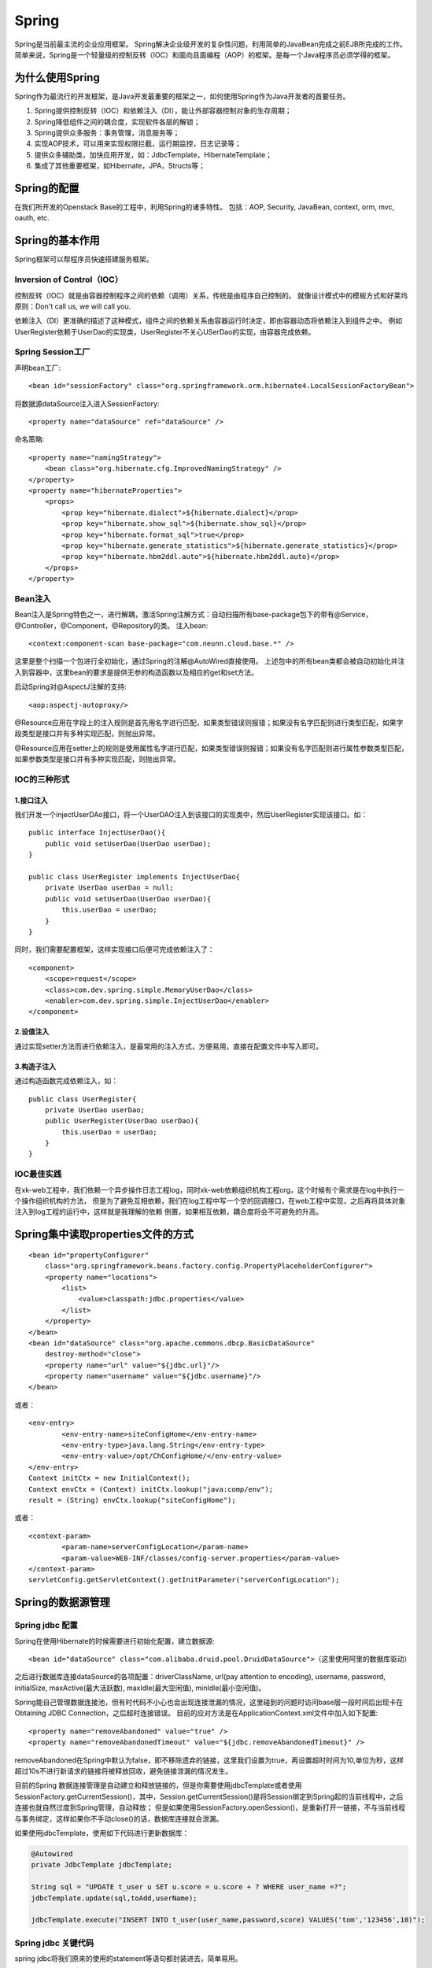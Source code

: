 


=====================================
Spring
=====================================
Spring是当前最主流的企业应用框架。
Spring解决企业级开发的复杂性问题，利用简单的JavaBean完成之前EJB所完成的工作。
简单来说，Spring是一个轻量级的控制反转（IOC）和面向且面编程（AOP）的框架。是每一个Java程序员必须学得的框架。

为什么使用Spring
=====================================
Spring作为最流行的开发框架，是Java开发最重要的框架之一，如何使用Spring作为Java开发者的首要任务。

1. Spring提供控制反转（IOC）和依赖注入（DI），能让外部容器控制对象的生存周期；
2. Spring降低组件之间的耦合度，实现软件各层的解锁；
3. Spring提供众多服务：事务管理，消息服务等；
4. 实现AOP技术，可以用来实现权限拦截，运行期监控，日志记录等；
5. 提供众多辅助类，加快应用开发，如：JdbcTemplate，HibernateTemplate；
6. 集成了其他重要框架，如Hibernate，JPA，Structs等；

Spring的配置
=====================================
在我们所开发的Openstack Base的工程中，利用Spring的诸多特性。
包括：AOP, Security, JavaBean, context, orm, mvc, oauth, etc.

Spring的基本作用
=======================================
Spring框架可以帮程序员快速搭建服务框架。

Inversion of Control（IOC）
---------------------------------------
控制反转（IOC）就是由容器控制程序之间的依赖（调用）关系，传统是由程序自己控制的。
就像设计模式中的模板方式和好莱坞原则：Don't call us, we will call you.

依赖注入（DI）更准确的描述了这种模式，组件之间的依赖关系由容器运行时决定，即由容器动态将依赖注入到组件之中。
例如UserRegister依赖于UserDao的实现类，UserRegister不关心USerDao的实现，由容器完成依赖。

Spring Session工厂
-------------------------------------------
声明bean工厂::
    
    <bean id="sessionFactory" class="org.springframework.orm.hibernate4.LocalSessionFactoryBean">

将数据源dataSource注入进入SessionFactory::
    
    <property name="dataSource" ref="dataSource" />

命名策略::
    
    <property name="namingStrategy">
        <bean class="org.hibernate.cfg.ImprovedNamingStrategy" /> 
    </property>
    <property name="hibernateProperties">
        <props>
            <prop key="hibernate.dialect">${hibernate.dialect}</prop> 
            <prop key="hibernate.show_sql">${hibernate.show_sql}</prop> 
            <prop key="hibernate.format_sql">true</prop> 
            <prop key="hibernate.generate_statistics">${hibernate.generate_statistics}</prop> 
            <prop key="hibernate.hbm2ddl.auto">${hibernate.hbm2ddl.auto}</prop> 
        </props>
    </property>

Bean注入
-------------------------------------
Bean注入是Spring特色之一，进行解耦，激活Spring注解方式：自动扫描所有base-package包下的带有@Service，@Controller，@Component，@Repository的类。
注入bean::
    
    <context:component-scan base-package="com.neunn.cloud.base.*" />

这里是整个扫描一个包进行全初始化，通过Spring的注解@AutoWired直接使用。
上述包中的所有bean类都会被自动初始化并注入到容器中，这里bean的要求是提供无参的构造函数以及相应的get和set方法。

启动Spring对@AspectJ注解的支持::
    
    <aop:aspectj-autoproxy/>

@Resource应用在字段上的注入规则是首先用名字进行匹配，如果类型错误则报错；如果没有名字匹配则进行类型匹配，如果字段类型是接口并有多种实现匹配，则抛出异常。

@Resource应用在setter上的规则是使用属性名字进行匹配，如果类型错误则报错；如果没有名字匹配则进行属性参数类型匹配，如果参数类型是接口并有多种实现匹配，则抛出异常。

IOC的三种形式
---------------------------------------

1.接口注入
```````````````````````````````````````
我们开发一个injectUserDAo接口，将一个UserDAO注入到该接口的实现类中，然后UserRegister实现该接口。如：

::

    public interface InjectUserDao(){
        public void setUserDao(UserDao userDao);
    }

    public class UserRegister implements InjectUserDao{
        private UserDao userDao = null;
        public void setUserDao(UserDao userDao){
            this.userDao = userDao;
        }
    }

同时，我们需要配置框架，这样实现接口后便可完成依赖注入了：

::

    <component> 
        <scope>request</scope> 
        <class>com.dev.spring.simple.MemoryUserDao</class> 
        <enabler>com.dev.spring.simple.InjectUserDao</enabler> 
    </component> 

2.设值注入
``````````````````````````````````````````
通过实现setter方法而进行依赖注入，是最常用的注入方式，方便易用，直接在配置文件中写入即可。


3.构造子注入
``````````````````````````````````````````
通过构造函数完成依赖注入，如：

:: 

    public class UserRegister{
        private UserDao userDao;
        public UserRegister(UserDao userDao){
            this.userDao = userDao;
        }
    }

IOC最佳实践
---------------------------------------------------
在xk-web工程中，我们依赖一个异步操作日志工程log，同时xk-web依赖组织机构工程org，这个时候有个需求是在log中执行一个操作组织机构的方法，
但是为了避免互相依赖，我们在log工程中写一个空的回调接口，在web工程中实现，之后再将具体对象注入到log工程的运行中，这样就是我理解的依赖
倒置，如果相互依赖，耦合度将会不可避免的升高。

Spring集中读取properties文件的方式
===================================================

::

    <bean id="propertyConfigurer"
        class="org.springframework.beans.factory.config.PropertyPlaceholderConfigurer">
        <property name="locations">
            <list>
                <value>classpath:jdbc.properties</value>
            </list>
        </property>
    </bean>
    <bean id="dataSource" class="org.apache.commons.dbcp.BasicDataSource"
        destroy-method="close">
        <property name="url" value="${jdbc.url}"/>
        <property name="username" value="${jdbc.username}"/>
    </bean>

或者：

:: 

	<env-entry>
		<env-entry-name>siteConfigHome</env-entry-name>
		<env-entry-type>java.lang.String</env-entry-type>
		<env-entry-value>/opt/ChConfigHome/</env-entry-value>
	</env-entry>
	Context initCtx = new InitialContext();
	Context envCtx = (Context) initCtx.lookup("java:comp/env");
	result = (String) envCtx.lookup("siteConfigHome");

或者：

::

	<context-param>
		<param-name>serverConfigLocation</param-name>
		<param-value>WEB-INF/classes/config-server.properties</param-value>
	</context-param>
	servletConfig.getServletContext().getInitParameter("serverConfigLocation");

Spring的数据源管理
===========================================

Spring jdbc 配置
-------------------------------------------
Spring在使用Hibernate的时候需要进行初始化配置，建立数据源::

    <bean id="dataSource" class="com.alibaba.druid.pool.DruidDataSource">（这里使用阿里的数据库驱动）


之后进行数据库连接dataSource的各项配置：driverClassName, url(pay attention to encoding), username, password, initialSize, maxActive(最大活跃数), maxIdle(最大空闲值), minIdle(最小空闲值)。

Spring能自己管理数据连接池，但有时代码不小心也会出现连接泄漏的情况，这里碰到的问题时访问base层一段时间后出现卡在Obtaining JDBC Connection，之后超时连接错误。
目前的应对方法是在ApplicationContext.xml文件中加入如下配置::

    <property name="removeAbandoned" value="true" /> 
    <property name="removeAbandonedTimeout" value="${jdbc.removeAbandonedTimeout}" />

removeAbandoned在Spring中默认为false，即不移除遗弃的链接，这里我们设置为true，再设置超时时间为10,单位为秒，这样超过10s不进行新请求的链接将被释放回收，避免链接泄漏的情况发生。

目前的Spring 数据连接管理是自动建立和释放链接的，但是你需要使用jdbcTemplate或者使用SessionFactory.getCurrentSession()，其中，Session.getCurrentSession()是将Session绑定到Spring起的当前线程中，之后连接也就自然过度到Spring管理，自动释放；
但是如果使用SessionFactory.openSession()，是重新打开一链接，不与当前线程与事务绑定，这样如果你不手动close()的话，数据库连接就会泄漏。

如果使用jdbcTemplate，使用如下代码进行更新数据库：

.. code:: java

    @Autowired
    private JdbcTemplate jdbcTemplate;

    String sql = "UPDATE t_user u SET u.score = u.score + ? WHERE user_name =?";
    jdbcTemplate.update(sql,toAdd,userName);
   
    jdbcTemplate.execute("INSERT INTO t_user(user_name,password,score) VALUES('tom','123456',10)");

Spring jdbc 关键代码
-------------------------------------------
spring jdbc将我们原来的使用的statement等语句都封装进去，简单易用。

.. code:: java
    
    public <T> T query(PreparedStatementCreator psc, final PreparedStatementSetter pss, final ResultSetExtractor<T> rse) throws DataAccessException {
		Assert.notNull(rse, "ResultSetExtractor must not be null");
		logger.debug("Executing prepared SQL query");
		
        return execute(psc, new PreparedStatementCallback<T>() {
			public T doInPreparedStatement(PreparedStatement ps) throws SQLException {
				ResultSet rs = null;
				try {
					if (pss != null) {
						pss.setValues(ps);
					}
					rs = ps.executeQuery();
					ResultSet rsToUse = rs;
					if (nativeJdbcExtractor != null) {
						rsToUse = nativeJdbcExtractor.getNativeResultSet(rs);
					}
					return rse.extractData(rsToUse);
				}
				finally {
					JdbcUtils.closeResultSet(rs);
					if (pss instanceof ParameterDisposer) {
						((ParameterDisposer) pss).cleanupParameters();
					}
				}
			}
		});
	}

jdbc通过rowmapper类进行反序列化，将结果集转换为对象的列表，具体请参看代码：

.. code:: java

    public List<T> extractData(ResultSet rs) throws SQLException {
		List<T> results = (this.rowsExpected > 0 ? new ArrayList<T>(this.rowsExpected) : new ArrayList<T>());
		int rowNum = 0;
		while (rs.next()) {
			results.add(this.rowMapper.mapRow(rs, rowNum++));
		}
		return results;
	}
	
===============================================================================================================================================================
	
五种方式实现事务
http://blog.csdn.net/hjm4702192/article/details/17277669如果在接口、实现类或方法上都指定了@Transactional 注解，则优先级顺序为方法>实现类>接口；
建议只在实现类或实现类的方法上使用@Transactional，而不要在接口上使用，这是因为如果使用JDK代理机制是没问题，因为其使用基于接口的代理；而使用使用CGLIB代理机制时就会遇到问题，因为其使用基于类的代理而不是接口，这是因为接口上的@Transactional注解是“不能继承的”；
在JDK代理机制下，“自我调用”同样不会应用相应的事务属性，其语义和<tx:tags>中一样；
默认只对RuntimeException异常回滚；
在使用Spring代理时，默认只有在public可见度的方法的@Transactional 注解才是有效的，其它可见度（protected、private、包可见）的方法上即使有@Transactional 注解也不会应用这些事务属性的，Spring也不会报错，如果你非要使用非公共方法注解事务管理的话，可考虑使用AspectJ。

配置注解方式，必须将aop开启
   Spring声明式事务实现其实就是Spring AOP+线程绑定实现，利用AOP实现开启和关闭事务，利用线程绑定（ThreadLocal）实现跨越多个方法实现事务传播。

Spring事务
=====================================
Sping提供了一致的事务管理抽象，是Spring重要的抽象之一。优点如下：

* 为不同事务API提供一致的编程模型，如JTA，JDBC，Hibernate，iBATIS数据库层和JDO；
* 提供易于使用的编程事务API；
* 整合Spring数据访问抽象；
* 支持Spring声明事务管理。

Transaction管理
-------------------------------------
Spring 事务管理有多种方式，具体请参考http://blog.csdn.net/hjm4702192/article/details/17277669

这里需要注意几点：
如果在接口、实现类或方法上都指定了@Transactional 注解，则优先级顺序为方法>实现类>接口；
建议只在实现类或实现类的方法上使用@Transactional，而不要在接口上使用，这是因为如果使用JDK代理机制是没问题，因为其使用基于接口的代理；而使用使用CGLIB代理机制时就会遇到问题，因为其使用基于类的代理而不是接口，这是因为接口上的@Transactional注解是“不能继承的”；
在JDK代理机制下，“自我调用”同样不会应用相应的事务属性，其语义和<tx:tags>中一样；
默认只对RuntimeException异常回滚；
在使用Spring代理时，默认只有在public可见度的方法的@Transactional 注解才是有效的，其它可见度（protected、private、包可见）的方法上即使有@Transactional 注解也不会应用这些事务属性的，Spring也不会报错，如果你非要使用非公共方法注解事务管理的话，可考虑使用AspectJ；
使用注解方式，必须将aop开启，否则不能读去@Transactioanl注解

Spring声明式事务实现其实就是Spring AOP+线程绑定实现，利用AOP实现开启和关闭事务，利用线程绑定（ThreadLocal）实现跨越多个方法实现事务传播。
由于我们不可能只使用一个事务通知，可能还有其他类型事务通知，而且如果这些通知中需要事务支持怎么办？这就牵扯到通知执行顺序的问题上了，因此如果可能与其他AOP通知协作的话，而且这些通知中需要使用声明式事务管理支持，事务通知应该具有最高优先。

事务带来的困扰
-------------------------------------
这次编码遇到一个简单的问题，我要对数据库进行A操作和B操作，这两个操作必须在一个事务之内，但是B操作又需要A操作commit后的结果。

这样就矛盾了，既然是事务，当然在commit前不能写进数据库中，但是A操作后的结果正是B操作需要的。

事务方法嵌套用的迷茫
-------------------------------------
（这部分文字引自http://www.ibm.com/developerworks/cn/java/j-lo-spring-ts1/）

Spring 事务一个被讹传很广说法是：一个事务方法不应该调用另一个事务方法，否则将产生两个事务。结果造成开发人员在设计事务方法时束手束脚，生怕一不小心就踩到地雷,其实这种是不认识 Spring 事务传播机制而造成的误解，Spring 对事务控制的支持统一在 TransactionDefinition 类中描述，该类有以下几个重要的接口方法::

*int getPropagationBehavior()：事务的传播行为
*int getIsolationLevel()：事务的隔离级别
*int getTimeout()：事务的过期时间
*boolean isReadOnly()：事务的读写特性

很明显，除了事务的传播行为外，事务的其它特性 Spring 是借助底层资源的功能来完成的，Spring 无非只充当个代理的角色。但是事务的传播行为却是 Spring 凭借自身的框架提供的功能，是 Spring 提供给开发者最珍贵的礼物，讹传的说法玷污了 Spring 事务框架最美丽的光；
所谓事务传播行为就是多个事务方法相互调用时，事务如何在这些方法间传播。Spring 支持 7 种事务传播行为::

*PROPAGATION_REQUIRED 如果当前没有事务，就新建一个事务，如果已经存在一个事务中，加入到这个事务中。这是最常见的选择。
*PROPAGATION_SUPPORTS 支持当前事务，如果当前没有事务，就以非事务方式执行。
*PROPAGATION_MANDATORY 使用当前的事务，如果当前没有事务，就抛出异常。
*PROPAGATION_REQUIRES_NEW 新建事务，如果当前存在事务，把当前事务挂起。
*PROPAGATION_NOT_SUPPORTED 以非事务方式执行操作，如果当前存在事务，就把当前事务挂起。
*PROPAGATION_NEVER 以非事务方式执行，如果当前存在事务，则抛出异常。
*PROPAGATION_NESTED 如果当前存在事务，则在嵌套事务内执行。如果当前没有事务，则执行与 PROPAGATION_REQUIRED 类似的操作

Spring 默认的事务传播行为是 PROPAGATION_REQUIRED，它适合于绝大多数的情况。假设 ServiveX#methodX() 都工作在事务环境下（即都被 Spring 事务增强了），假设程序中存在如下的调用链：Service1#method1()->Service2#method2()->Service3#method3()，那么这 3 个服务类的 3 个方法通过 Spring 的事务传播机制都工作在同一个事务中。

下面，我们来看一下实例，UserService#logon() 方法内部调用了 UserService#updateLastLogonTime() 和 ScoreService#addScore() 方法，这两个类都继承于 BaseService。它们之间的类结构说明如下：

.. image:: images/spring_transaction.jpg

具体代码如下::

    @Service("userService")
    public class UserService extends BaseService {
        @Autowired
        private JdbcTemplate jdbcTemplate;
        @Autowired
        private ScoreService scoreService;
        public void logon(String userName) {
            updateLastLogonTime(userName);
            scoreService.addScore(userName, 20);
        }                                 
        public void updateLastLogonTime(String userName) {
            String sql = "UPDATE t_user u SET u.last_logon_time = ? WHERE user_name =?";
            jdbcTemplate.update(sql, System.currentTimeMillis(), userName);
       }
    }

    @Service("scoreUserService")
    public class ScoreService extends BaseService{
        @Autowired
        private JdbcTemplate jdbcTemplate;
        public void addScore(String userName, int toAdd) {
            String sql = "UPDATE t_user u SET u.score = u.score + ? WHERE user_name =?";
            jdbcTemplate.update(sql, toAdd, userName);
        }
    }

多种数据库连接方式带来的困惑
-------------------------------------
对于Spring的ORM的实现方式有多种，可以采用高端的ORM技术（Hibernate，JPA，JDO），同时采用一个JDBC 技术（Spring JDBC，iBatis），前者使用的会话是对后者Connection的封装，Spring会机智的在同一事务中封装后者的链接，这样我们直接管Spring的事务就可以了。

是用Hibernate的代码如下::

    public void logon(String userName) {
        System.out.println("logon method...");
        updateLastLogonTime(userName); //①使用Hibernate数据访问技术
        scoreService.addScore(userName, 20); //②使用Spring JDBC数据访问技术
    }
    public void updateLastLogonTime(String userName) {
        System.out.println("updateLastLogonTime...");
        User user = hibernateTemplate.get(User.class,userName);
        user.setLastLogonTime(System.currentTimeMillis());
        hibernateTemplate.flush(); //提前于事务提交同步数据库
    }

这里要注意，Spring中Hibernate是要等事务提交的时候进行数据库同步，这里同步的时候是在logon返回的时候，问题是addSocre使用jdbc，直接就修改数据库了，这里我们使用flush()方法来覆盖掉Hibernate的一级缓存。

Spring的事务增强
--------------------------------------
Spring可以增强public的方法（注意不能增强public static方法）的事务。（暂时未涉及到此处，未研究学习)

最佳实践
---------------------------------------

@Transactional标记什么时候发挥作用
```````````````````````````````````````
在StackOverFlow上发现的问题，请看
http://stackoverflow.com/questions/17224887/java-spring-transactional-method-not-rolling-back-as-expected

这个问题是由于Spring将AOP与事务耦合在一起而引发的问题，在包spring-aop-3.2.6中，org.springframework.aop.framework.jdkDynamicAopProxy.class

.. code:: java

    public Object invoke(Object proxy, Method method, Object[] args) throws Throwable {
		MethodInvocation invocation;
		Object oldProxy = null;
		boolean setProxyContext = false;

		TargetSource targetSource = this.advised.targetSource;
		Class targetClass = null;
		Object target = null;

		try {
			if (!this.equalsDefined && AopUtils.isEqualsMethod(method)) {
				// The target does not implement the equals(Object) method itself.
				return equals(args[0]);
			}
			if (!this.hashCodeDefined && AopUtils.isHashCodeMethod(method)) {
				// The target does not implement the hashCode() method itself.
				return hashCode();
			}
			if (!this.advised.opaque && method.getDeclaringClass().isInterface() &&
					method.getDeclaringClass().isAssignableFrom(Advised.class)) {
				// Service invocations on ProxyConfig with the proxy config...
				return AopUtils.invokeJoinpointUsingReflection(this.advised, method, args);
			}

			Object retVal;

			if (this.advised.exposeProxy) {
				// Make invocation available if necessary.
				oldProxy = AopContext.setCurrentProxy(proxy);
				setProxyContext = true;
			}

			// May be null. Get as late as possible to minimize the time we "own" the target,
			// in case it comes from a pool.
			target = targetSource.getTarget();
			if (target != null) {
				targetClass = target.getClass();
			}

			// Get the interception chain for this method.
			List<Object> chain = this.advised.getInterceptorsAndDynamicInterceptionAdvice(method, targetClass);

			// Check whether we have any advice. If we don't, we can fallback on direct
			// reflective invocation of the target, and avoid creating a MethodInvocation.
			if (chain.isEmpty()) {
				// We can skip creating a MethodInvocation: just invoke the target directly
				// Note that the final invoker must be an InvokerInterceptor so we know it does
				// nothing but a reflective operation on the target, and no hot swapping or fancy proxying.
				retVal = AopUtils.invokeJoinpointUsingReflection(target, method, args);
			}
			else {
				// We need to create a method invocation...
				invocation = new ReflectiveMethodInvocation(proxy, target, method, args, targetClass, chain);
				// Proceed to the joinpoint through the interceptor chain.
				retVal = invocation.proceed();
			}

			// Massage return value if necessary.
			Class<?> returnType = method.getReturnType();
			if (retVal != null && retVal == target && returnType.isInstance(proxy) &&
					!RawTargetAccess.class.isAssignableFrom(method.getDeclaringClass())) {
				// Special case: it returned "this" and the return type of the method
				// is type-compatible. Note that we can't help if the target sets
				// a reference to itself in another returned object.
				retVal = proxy;
			} else if (retVal == null && returnType != Void.TYPE && returnType.isPrimitive()) {
				throw new AopInvocationException("Null return value from advice does not match primitive return type for: " + method);
			}
			return retVal;
		}
		finally {
			if (target != null && !targetSource.isStatic()) {
				// Must have come from TargetSource.
				targetSource.releaseTarget(target);
			}
			if (setProxyContext) {
				// Restore old proxy.
				AopContext.setCurrentProxy(oldProxy);
			}
		}
	}

Hibernate session管理
```````````````````````````````````````
通过Base层代码编写，使我对Spring事务有了新的认识。

先阐述一下这次我碰到的几个问题，首先对于Hibernate更新时碰到的问题，

在Hibernate的操作时，我使用了一个危险的操作--session.clear()方法，代码如下（代码已经被我注释掉）：

::

    Assert.notNull(entity, NO_TEXT);
    entity.setLastUpdateTime(new Date());// 最后一次修改时间
    Session session = getXSession();
    // 这是一个一棍子打死的操作，慎用！
    // session.clear();
    session.update(entity);
    logger.debug("update entity: {}", entity);
    eturn getXSession().get(entity.getClass(), entity.getId());

这里我使用了session.clear()方法，但是带来的后果是所有事务的操作只有最后一个对数据库的操作是有效的，其余都被clear掉了！（调试了好几天）

如果是单纯想清空之前的缓存对象，可以用如下方法：

::

    //清空之前的缓存对象
    Object cache = session.load(Host.class, entity.getId());
    if (cache != null) {
        session.evict(cache);
    }
    session.update(entity);

由于base层的设计，增删改查这些基础操作放入基类之中，不变使用上述方法。
我用如下方法进行解决，在更新任何bean的时候首先进行查找当前活动的bean，之后进行修改后保存，可以避免两个bean冲突的问题。


Spring AOP
=========================================
Spring AOP可以有如下几种实现形式：

1.经典的基于代理的AOP；
2.@AspectJ注解驱动的切面；
3.纯POJO切面；
4.注入式AspectJ切面。


在base这个项目中，我使用aspectj进行aop代码的插入，这个配置起来比较方便，而且效率也很高。

配置文件：

:: 

    <!--启动Spring对@AspectJ注解的支持 -->
    <aop:aspectj-autoproxy/>

这样就开启spring的aspectj的功能，我们就可以使用代码实现AOP编程了。

代码实例：

::

    @Component
    @Aspect
    public class NovaAspectAdvice {
        @Before(value ="execution(* com.neunn.cloud.*.*(..))")
        public void doBefore(JoinPoint jp) {
            
        }
        @After(value ="execution(* com.neunn.cloud.*.*(..))")
        public void doAfter(JoinPoint jp) {
            
        }
        @AfterReturning(value = "execution(* com.neunn.*.create*(..))", returning = "result")
        public void doAfter(JoinPoint jp, Object result) {
            
        }
        @Around(value = "execution(* com.neunn.*.create*(..))")
        public void doAround(ProceedingJoinPoint pjp) throws Throwable {

        }
        @AfterThrowing(value = "execution(* com.neunn.*.create*(..))", throwing = "e")
        public void doThrow(JoinPoint jp, Throwable e) {

        }
    }

这里简单解释下，aspectj只是其中一种实现方法，包括五种方法，before，after，afterreturn，around，afterthrow分别作用在截获方法的开始，之后，返回后，整个执行过程，抛出异常后。
网上有个参考资料把after return中的参数写成了String类型，导致我开始运行的时候怎么也截获不到AfterReturning方法之内，差点就换其他方式进行截获了。

这里around方式没有执行成功，返回的对象jersyclient解析不了，暂时还未解决这个问题。


Spring log4j
=========================================
Spring可以良好的整合其他框架，在Spring中配置log4j是非常简单的事情。

修改项目中的web.xml文件，加入如下内容：

::

    <context-param>
        <param-name>log4jConfigLocation</param-name>
        <param-value>/WEB-INF/log4j.properties</param-value>
    </context-param>

在log4j.properties中加入如下内容

::

    #LOGFILE.PATH=/tmp/log.log

    ### set log levels ###  
    log4j.rootLogger = debug,stdout  
    #log4j.rootLogger = debug,stdout,D ,E  

    log4j.appender.Console.layout=org.apache.log4j.PatternLayout
    log4j.appender.Console.layout.ConversionPattern= %d{yy-MM-dd HH:mm:ss} %5p %c{1}:%L - %m%n
      
    log4j.appender.stdout = org.apache.log4j.ConsoleAppender  
    log4j.appender.stdout.Target = System.out  
    log4j.appender.stdout.layout = org.apache.log4j.PatternLayout  
    log4j.appender.stdout.layout.ConversionPattern = %d{yyyy-MM-dd} %5p %c{1}:%L  - %m%n 
      
    #log4j.appender.D = org.apache.log4j.DailyRollingFileAppender
    #log4j.appender.D.DatePattern='.'yyyy-MM-dd   
    #log4j.appender.D.File = ${LOGFILE.PATH}/log.log  
    #log4j.appender.D.Append = true  
    #log4j.appender.D.Threshold = DEBUG 
    #log4j.appender.D.layout = org.apache.log4j.PatternLayout
    #log4j.appender.D.layout.ConversionPattern = %d{yyyy-MM-dd HH:mm:ss} %5p %c{1}:%L  - %m%n  
    #  
    #log4j.appender.E = org.apache.log4j.DailyRollingFileAppender
    #log4j.appender.E.DatePattern='.'yyyy-MM-dd  
    #log4j.appender.E.File = ${LOGFILE.PATH}/error.log 
    #log4j.appender.E.Append = true  
    #log4j.appender.E.Threshold = ERROR 
    #log4j.appender.E.layout = org.apache.log4j.PatternLayout  
    #log4j.appender.E.layout.ConversionPattern = %d{yyyy-MM-dd HH:mm:ss} %5p %c{1}:%L  - %m%n 

如果是非Web项目，需要在resource文件夹中加入log4j.properties，就可以使用非常方便的log服务了。

这里需要注意的是，apache推荐使用DEBUG, INOF, WARN, ERROR这四个等级，建议在release的时候将log等级调整为ERROR或者WARN。
